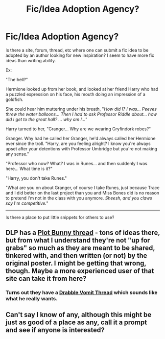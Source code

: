 #+TITLE: Fic/Idea Adoption Agency?

* Fic/Idea Adoption Agency?
:PROPERTIES:
:Author: Ruljinn
:Score: 9
:DateUnix: 1417020393.0
:DateShort: 2014-Nov-26
:FlairText: Meta
:END:
Is there a site, forum, thread, etc where one can submit a fic idea to be adopted by an author looking for new inspiration? I seem to have more fic ideas than writing ability.

Ex:

"The hell?"

Hermione looked up from her book, and looked at her friend Harry who had a puzzled expression on his face, his mouth doing an impression of a goldfish.

She could hear him muttering under his breath, "/How did I? I was... Peeves threw the water balloons... Then I had to ask Professor Riddle about... how did I get to the great hall? ... why am I.../"

Harry turned to her, "Granger... Why are we wearing Gryfindork robes?"

Granger. Why had he called her Granger, he'd always called her Hermione ever since the troll. "Harry, are you feeling alright? I know you're always upset after your detentions with Professor Umbridge but you're not making any sense."

"Professor who now? What? I was in Runes... and then suddenly I was here... What time is it?"

"Harry, you don't take Runes."

"What are you on about Granger, of course I take Runes, just because Trace and I did better on the last project than you and Miss Bones did is no reason to pretend I'm not in the class with you anymore. /Sheesh, and you claws say/ I'm /competitive./"

--------------

Is there a place to put little snippets for others to use?


** DLP has a [[https://forums.darklordpotter.net/showthread.php?t=24752][Plot Bunny thread]] - tons of ideas there, but from what I understand they're not "up for grabs" so much as they are meant to be shared, tinkered with, and then written (or not) by the original poster. I might be getting that wrong, though. Maybe a more experienced user of that site can take it from here?
:PROPERTIES:
:Author: Lane_Anasazi
:Score: 3
:DateUnix: 1417040816.0
:DateShort: 2014-Nov-27
:END:

*** Turns out they have a [[https://forums.darklordpotter.net/showthread.php?t=22052][Drabble Vomit Thread]] which sounds like what he really wants.
:PROPERTIES:
:Author: vash3g
:Score: 2
:DateUnix: 1417142597.0
:DateShort: 2014-Nov-28
:END:


** Can't say I know of any, although this might be just as good of a place as any, call it a prompt and see if anyone is interested?
:PROPERTIES:
:Author: Warbandit
:Score: 1
:DateUnix: 1417036540.0
:DateShort: 2014-Nov-27
:END:
